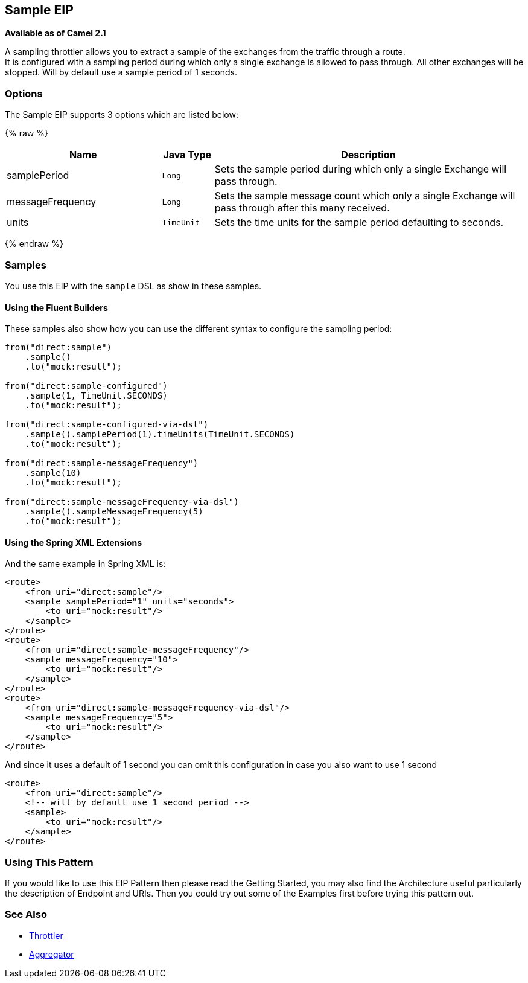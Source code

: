 ## Sample EIP
*Available as of Camel 2.1*

A sampling throttler allows you to extract a sample of the exchanges from the traffic through a route. +
It is configured with a sampling period during which only a single exchange is allowed to pass through. All other exchanges will be stopped.
Will by default use a sample period of 1 seconds.

### Options
// eip options: START
The Sample EIP supports 3 options which are listed below:

{% raw %}
[width="100%",cols="3,1m,6",options="header"]
|=======================================================================
| Name | Java Type | Description
| samplePeriod | Long | Sets the sample period during which only a single Exchange will pass through.
| messageFrequency | Long | Sets the sample message count which only a single Exchange will pass through after this many received.
| units | TimeUnit | Sets the time units for the sample period defaulting to seconds.
|=======================================================================
{% endraw %}
// eip options: END


### Samples
You use this EIP with the `sample` DSL as show in these samples.

#### Using the Fluent Builders
These samples also show how you can use the different syntax to configure the sampling period:

[source,java]
---------------------
from("direct:sample")
    .sample()
    .to("mock:result");

from("direct:sample-configured")
    .sample(1, TimeUnit.SECONDS)
    .to("mock:result");

from("direct:sample-configured-via-dsl")
    .sample().samplePeriod(1).timeUnits(TimeUnit.SECONDS)
    .to("mock:result");

from("direct:sample-messageFrequency")
    .sample(10)
    .to("mock:result");

from("direct:sample-messageFrequency-via-dsl")
    .sample().sampleMessageFrequency(5)
    .to("mock:result");
---------------------

#### Using the Spring XML Extensions
And the same example in Spring XML is:

[source,xml]
---------------------
<route>
    <from uri="direct:sample"/>
    <sample samplePeriod="1" units="seconds">
        <to uri="mock:result"/>
    </sample>
</route>
<route>
    <from uri="direct:sample-messageFrequency"/>
    <sample messageFrequency="10">
        <to uri="mock:result"/>
    </sample>
</route>
<route>
    <from uri="direct:sample-messageFrequency-via-dsl"/>
    <sample messageFrequency="5">
        <to uri="mock:result"/>
    </sample>
</route>
---------------------

And since it uses a default of 1 second you can omit this configuration in case you also want to use 1 second
[source,xml]
---------------------
<route>
    <from uri="direct:sample"/>
    <!-- will by default use 1 second period -->
    <sample>
        <to uri="mock:result"/>
    </sample>
</route>
---------------------

### Using This Pattern
If you would like to use this EIP Pattern then please read the Getting Started, you may also find the Architecture useful particularly the description of Endpoint and URIs. Then you could try out some of the Examples first before trying this pattern out.

### See Also

* link:./throttle-eip.adoc[Throttler]
* link:/aggregator-eip.adoc[Aggregator]
